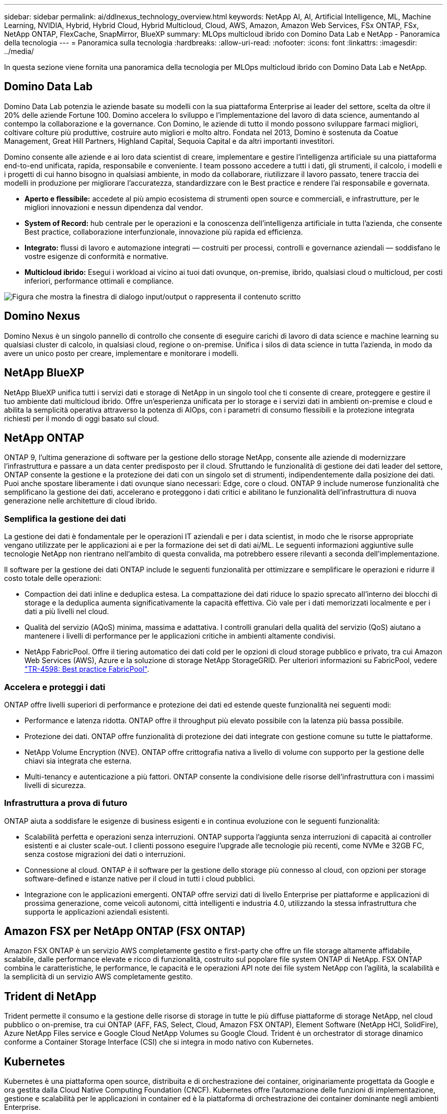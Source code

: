 ---
sidebar: sidebar 
permalink: ai/ddlnexus_technology_overview.html 
keywords: NetApp AI, AI, Artificial Intelligence, ML, Machine Learning, NVIDIA, Hybrid, Hybrid Cloud, Hybrid Multicloud, Cloud, AWS, Amazon, Amazon Web Services, FSx ONTAP, FSx, NetApp ONTAP, FlexCache, SnapMirror, BlueXP 
summary: MLOps multicloud ibrido con Domino Data Lab e NetApp - Panoramica della tecnologia 
---
= Panoramica sulla tecnologia
:hardbreaks:
:allow-uri-read: 
:nofooter: 
:icons: font
:linkattrs: 
:imagesdir: ../media/


[role="lead"]
In questa sezione viene fornita una panoramica della tecnologia per MLOps multicloud ibrido con Domino Data Lab e NetApp.



== Domino Data Lab

Domino Data Lab potenzia le aziende basate su modelli con la sua piattaforma Enterprise ai leader del settore, scelta da oltre il 20% delle aziende Fortune 100. Domino accelera lo sviluppo e l'implementazione del lavoro di data science, aumentando al contempo la collaborazione e la governance. Con Domino, le aziende di tutto il mondo possono sviluppare farmaci migliori, coltivare colture più produttive, costruire auto migliori e molto altro. Fondata nel 2013, Domino è sostenuta da Coatue Management, Great Hill Partners, Highland Capital, Sequoia Capital e da altri importanti investitori.

Domino consente alle aziende e ai loro data scientist di creare, implementare e gestire l'intelligenza artificiale su una piattaforma end-to-end unificata, rapida, responsabile e conveniente. I team possono accedere a tutti i dati, gli strumenti, il calcolo, i modelli e i progetti di cui hanno bisogno in qualsiasi ambiente, in modo da collaborare, riutilizzare il lavoro passato, tenere traccia dei modelli in produzione per migliorare l'accuratezza, standardizzare con le Best practice e rendere l'ai responsabile e governata.

* *Aperto e flessibile:* accedete al più ampio ecosistema di strumenti open source e commerciali, e infrastrutture, per le migliori innovazioni e nessun dipendenza dal vendor.
* *System of Record:* hub centrale per le operazioni e la conoscenza dell'intelligenza artificiale in tutta l'azienda, che consente Best practice, collaborazione interfunzionale, innovazione più rapida ed efficienza.
* *Integrato:* flussi di lavoro e automazione integrati — costruiti per processi, controlli e governance aziendali — soddisfano le vostre esigenze di conformità e normative.
* *Multicloud ibrido:* Esegui i workload ai vicino ai tuoi dati ovunque, on-premise, ibrido, qualsiasi cloud o multicloud, per costi inferiori, performance ottimali e compliance.


image:ddlnexus_image2.png["Figura che mostra la finestra di dialogo input/output o rappresenta il contenuto scritto"]



== Domino Nexus

Domino Nexus è un singolo pannello di controllo che consente di eseguire carichi di lavoro di data science e machine learning su qualsiasi cluster di calcolo, in qualsiasi cloud, regione o on-premise. Unifica i silos di data science in tutta l'azienda, in modo da avere un unico posto per creare, implementare e monitorare i modelli.



== NetApp BlueXP

NetApp BlueXP unifica tutti i servizi dati e storage di NetApp in un singolo tool che ti consente di creare, proteggere e gestire il tuo ambiente dati multicloud ibrido. Offre un'esperienza unificata per lo storage e i servizi dati in ambienti on-premise e cloud e abilita la semplicità operativa attraverso la potenza di AIOps, con i parametri di consumo flessibili e la protezione integrata richiesti per il mondo di oggi basato sul cloud.



== NetApp ONTAP

ONTAP 9, l'ultima generazione di software per la gestione dello storage NetApp, consente alle aziende di modernizzare l'infrastruttura e passare a un data center predisposto per il cloud. Sfruttando le funzionalità di gestione dei dati leader del settore, ONTAP consente la gestione e la protezione dei dati con un singolo set di strumenti, indipendentemente dalla posizione dei dati. Puoi anche spostare liberamente i dati ovunque siano necessari: Edge, core o cloud. ONTAP 9 include numerose funzionalità che semplificano la gestione dei dati, accelerano e proteggono i dati critici e abilitano le funzionalità dell'infrastruttura di nuova generazione nelle architetture di cloud ibrido.



=== Semplifica la gestione dei dati

La gestione dei dati è fondamentale per le operazioni IT aziendali e per i data scientist, in modo che le risorse appropriate vengano utilizzate per le applicazioni ai e per la formazione dei set di dati ai/ML. Le seguenti informazioni aggiuntive sulle tecnologie NetApp non rientrano nell'ambito di questa convalida, ma potrebbero essere rilevanti a seconda dell'implementazione.

Il software per la gestione dei dati ONTAP include le seguenti funzionalità per ottimizzare e semplificare le operazioni e ridurre il costo totale delle operazioni:

* Compaction dei dati inline e deduplica estesa. La compattazione dei dati riduce lo spazio sprecato all'interno dei blocchi di storage e la deduplica aumenta significativamente la capacità effettiva. Ciò vale per i dati memorizzati localmente e per i dati a più livelli nel cloud.
* Qualità del servizio (AQoS) minima, massima e adattativa. I controlli granulari della qualità del servizio (QoS) aiutano a mantenere i livelli di performance per le applicazioni critiche in ambienti altamente condivisi.
* NetApp FabricPool. Offre il tiering automatico dei dati cold per le opzioni di cloud storage pubblico e privato, tra cui Amazon Web Services (AWS), Azure e la soluzione di storage NetApp StorageGRID. Per ulteriori informazioni su FabricPool, vedere https://www.netapp.com/pdf.html?item=/media/17239-tr4598pdf.pdf["TR-4598: Best practice FabricPool"^].




=== Accelera e proteggi i dati

ONTAP offre livelli superiori di performance e protezione dei dati ed estende queste funzionalità nei seguenti modi:

* Performance e latenza ridotta. ONTAP offre il throughput più elevato possibile con la latenza più bassa possibile.
* Protezione dei dati. ONTAP offre funzionalità di protezione dei dati integrate con gestione comune su tutte le piattaforme.
* NetApp Volume Encryption (NVE). ONTAP offre crittografia nativa a livello di volume con supporto per la gestione delle chiavi sia integrata che esterna.
* Multi-tenancy e autenticazione a più fattori. ONTAP consente la condivisione delle risorse dell'infrastruttura con i massimi livelli di sicurezza.




=== Infrastruttura a prova di futuro

ONTAP aiuta a soddisfare le esigenze di business esigenti e in continua evoluzione con le seguenti funzionalità:

* Scalabilità perfetta e operazioni senza interruzioni. ONTAP supporta l'aggiunta senza interruzioni di capacità ai controller esistenti e ai cluster scale-out. I clienti possono eseguire l'upgrade alle tecnologie più recenti, come NVMe e 32GB FC, senza costose migrazioni dei dati o interruzioni.
* Connessione al cloud. ONTAP è il software per la gestione dello storage più connesso al cloud, con opzioni per storage software-defined e istanze native per il cloud in tutti i cloud pubblici.
* Integrazione con le applicazioni emergenti. ONTAP offre servizi dati di livello Enterprise per piattaforme e applicazioni di prossima generazione, come veicoli autonomi, città intelligenti e industria 4.0, utilizzando la stessa infrastruttura che supporta le applicazioni aziendali esistenti.




== Amazon FSX per NetApp ONTAP (FSX ONTAP)

Amazon FSX ONTAP è un servizio AWS completamente gestito e first-party che offre un file storage altamente affidabile, scalabile, dalle performance elevate e ricco di funzionalità, costruito sul popolare file system ONTAP di NetApp. FSX ONTAP combina le caratteristiche, le performance, le capacità e le operazioni API note dei file system NetApp con l'agilità, la scalabilità e la semplicità di un servizio AWS completamente gestito.



== Trident di NetApp

Trident permette il consumo e la gestione delle risorse di storage in tutte le più diffuse piattaforme di storage NetApp, nel cloud pubblico o on-premise, tra cui ONTAP (AFF, FAS, Select, Cloud, Amazon FSX ONTAP), Element Software (NetApp HCI, SolidFire), Azure NetApp Files service e Google Cloud NetApp Volumes su Google Cloud. Trident è un orchestrator di storage dinamico conforme a Container Storage Interface (CSI) che si integra in modo nativo con Kubernetes.



== Kubernetes

Kubernetes è una piattaforma open source, distribuita e di orchestrazione dei container, originariamente progettata da Google e ora gestita dalla Cloud Native Computing Foundation (CNCF). Kubernetes offre l'automazione delle funzioni di implementazione, gestione e scalabilità per le applicazioni in container ed è la piattaforma di orchestrazione dei container dominante negli ambienti Enterprise.



== Amazon Elastic Kubernetes Service (EKS)

Amazon Elastic Kubernetes Service (Amazon EKS) è un servizio Kubernetes gestito nel cloud AWS. Amazon EKS gestisce automaticamente la disponibilità e la scalabilità dei nodi del piano di controllo di Kubernetes responsabili della pianificazione dei container, della gestione della disponibilità applicativa, della memorizzazione dei dati del cluster e di altre attività chiave. Con Amazon EKS, puoi sfruttare tutte le performance, la scalabilità, l'affidabilità e la disponibilità dell'infrastruttura AWS, oltre alle integrazioni con i servizi di rete e sicurezza AWS.
